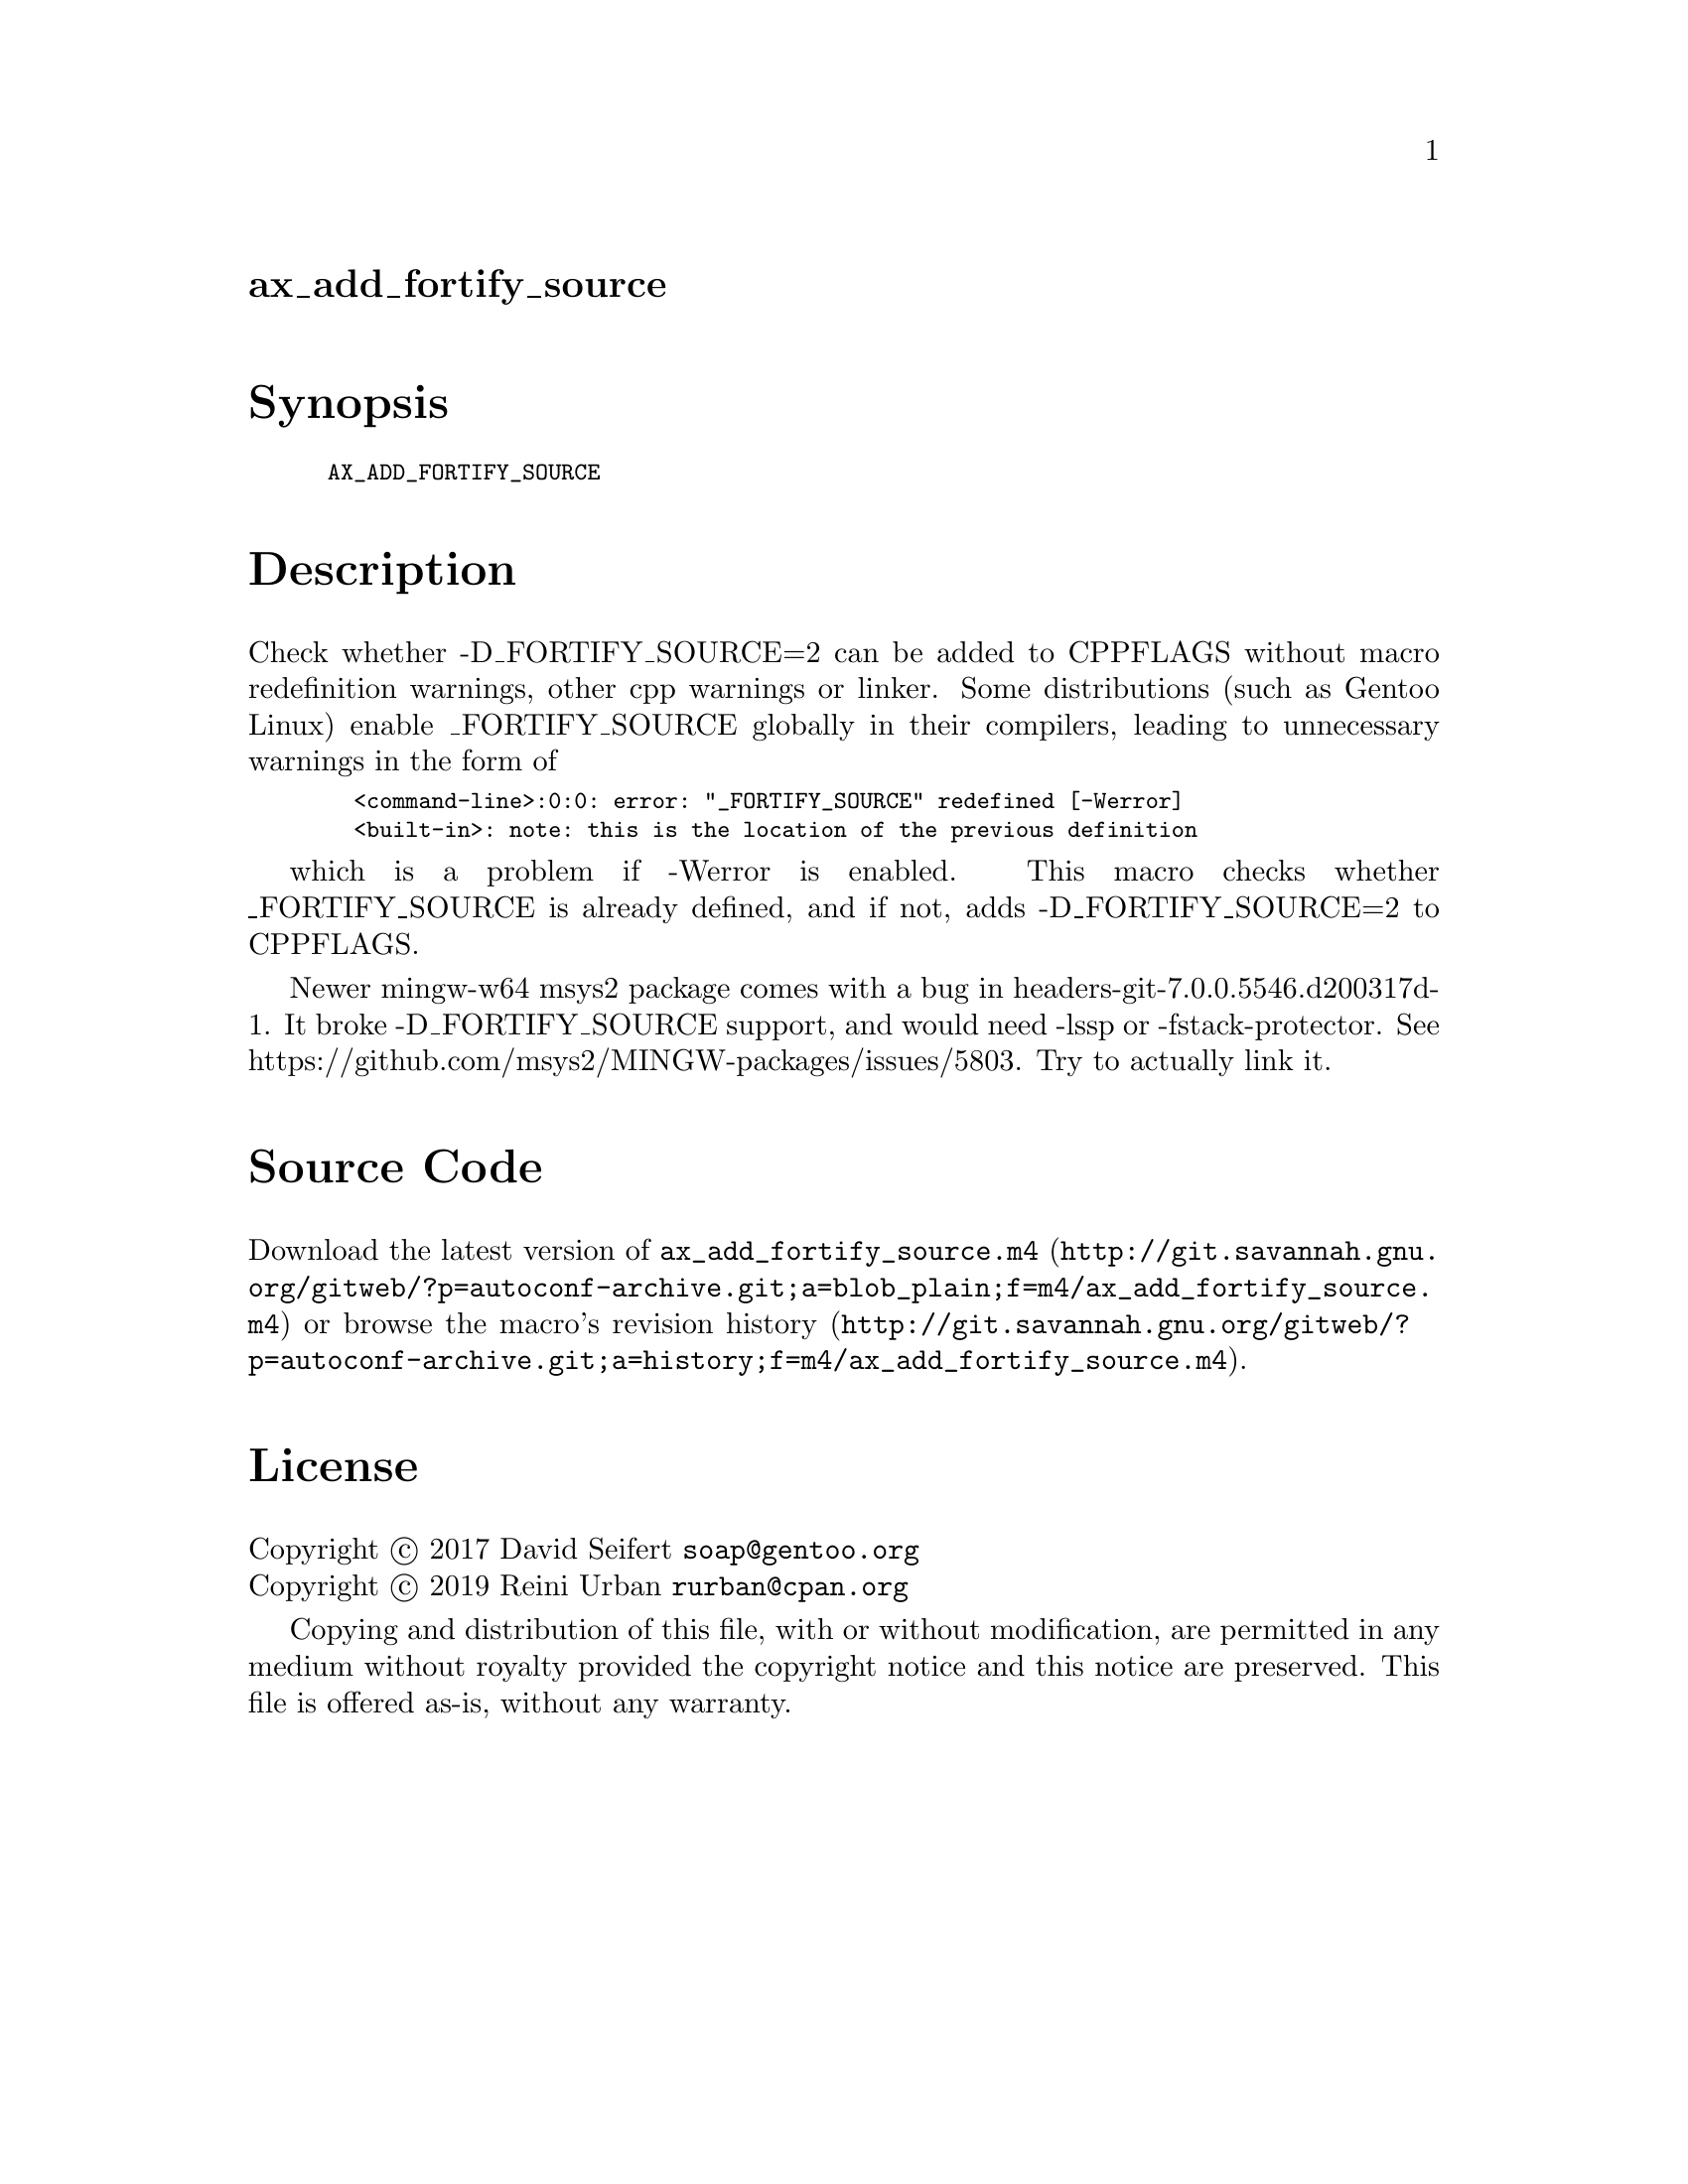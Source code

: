 @node ax_add_fortify_source
@unnumberedsec ax_add_fortify_source

@majorheading Synopsis

@smallexample
AX_ADD_FORTIFY_SOURCE
@end smallexample

@majorheading Description

Check whether -D_FORTIFY_SOURCE=2 can be added to CPPFLAGS without macro
redefinition warnings, other cpp warnings or linker. Some distributions
(such as Gentoo Linux) enable _FORTIFY_SOURCE globally in their
compilers, leading to unnecessary warnings in the form of

@smallexample
  <command-line>:0:0: error: "_FORTIFY_SOURCE" redefined [-Werror]
  <built-in>: note: this is the location of the previous definition
@end smallexample

which is a problem if -Werror is enabled. This macro checks whether
_FORTIFY_SOURCE is already defined, and if not, adds -D_FORTIFY_SOURCE=2
to CPPFLAGS.

Newer mingw-w64 msys2 package comes with a bug in
headers-git-7.0.0.5546.d200317d-1. It broke -D_FORTIFY_SOURCE support,
and would need -lssp or -fstack-protector.  See
https://github.com/msys2/MINGW-packages/issues/5803. Try to actually
link it.

@majorheading Source Code

Download the
@uref{http://git.savannah.gnu.org/gitweb/?p=autoconf-archive.git;a=blob_plain;f=m4/ax_add_fortify_source.m4,latest
version of @file{ax_add_fortify_source.m4}} or browse
@uref{http://git.savannah.gnu.org/gitweb/?p=autoconf-archive.git;a=history;f=m4/ax_add_fortify_source.m4,the
macro's revision history}.

@majorheading License

@w{Copyright @copyright{} 2017 David Seifert @email{soap@@gentoo.org}} @* @w{Copyright @copyright{} 2019 Reini Urban @email{rurban@@cpan.org}}

Copying and distribution of this file, with or without modification, are
permitted in any medium without royalty provided the copyright notice
and this notice are preserved.  This file is offered as-is, without any
warranty.
